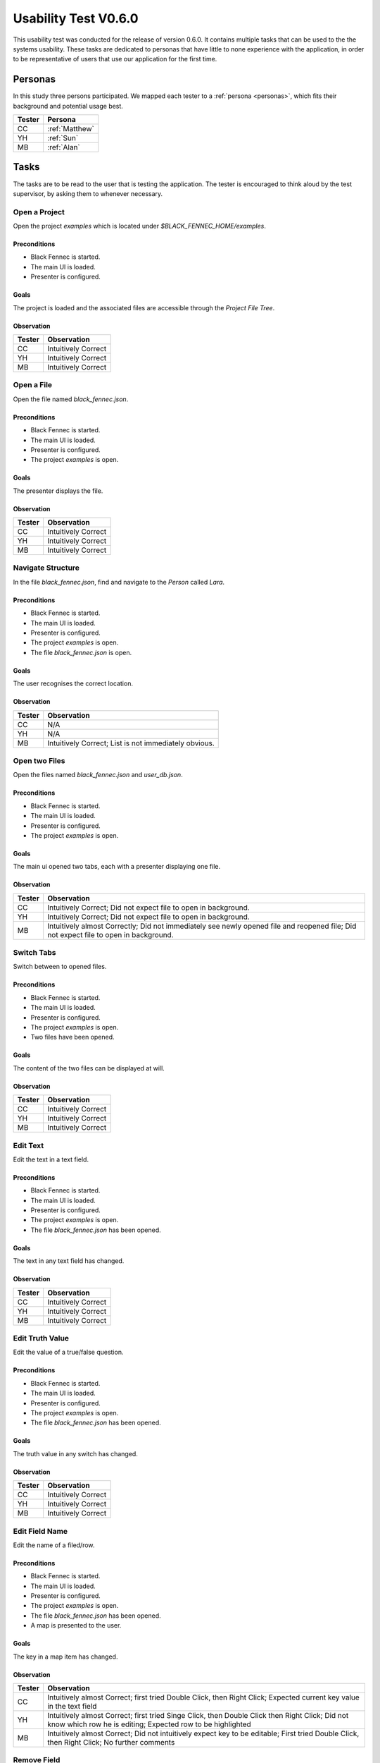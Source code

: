 Usability Test V0.6.0
=====================

This usability test was conducted for the release of version 0.6.0. It contains multiple tasks that can be used to the the systems usability. These tasks are dedicated to personas that have little to none experience with the application, in order to be representative of users that use our application for the first time.

Personas
--------
In this study three persons participated. We mapped each tester to a :ref:`persona <personas>`, which fits their background and potential usage best.

========  =========
 Tester    Persona
========  =========
 CC         :ref:`Matthew`
 YH         :ref:`Sun`
 MB         :ref:`Alan`
========  =========

Tasks
-----
The tasks are to be read to the user that is testing the application. The tester is encouraged to think aloud by the test supervisor, by asking them to whenever necessary.

Open a Project
""""""""""""""
Open the project `examples` which is located under `$BLACK_FENNEC_HOME/examples`.

Preconditions
~~~~~~~~~~~~~
- Black Fennec is started.
- The main UI is loaded.
- Presenter is configured.

Goals
~~~~~
The project is loaded and the associated files are accessible through the `Project File Tree`.

Observation
~~~~~~~~~~~

==============  =================
 Tester          Observation
==============  =================
CC               Intuitively Correct
YH               Intuitively Correct
MB               Intuitively Correct
==============  =================

Open a File
"""""""""""
Open the file named `black_fennec.json`.

Preconditions
~~~~~~~~~~~~~
- Black Fennec is started.
- The main UI is loaded.
- Presenter is configured.
- The project `examples` is open.

Goals
~~~~~
The presenter displays the file.

Observation
~~~~~~~~~~~

==============  =================
 Tester          Observation
==============  =================
CC               Intuitively Correct
YH               Intuitively Correct
MB               Intuitively Correct
==============  =================


Navigate Structure
""""""""""""""""""
In the file `black_fennec.json`, find and navigate to the `Person` called `Lara`.

Preconditions
~~~~~~~~~~~~~
- Black Fennec is started.
- The main UI is loaded.
- Presenter is configured.
- The project `examples` is open.
- The file `black_fennec.json` is open.

Goals
~~~~~
The user recognises the correct location.

Observation
~~~~~~~~~~~

==============  =================
 Tester          Observation
==============  =================
CC               N/A
YH               N/A
MB               Intuitively Correct; List is not immediately obvious.
==============  =================


Open two Files
""""""""""""""
Open the files named `black_fennec.json` and `user_db.json`.

Preconditions
~~~~~~~~~~~~~
- Black Fennec is started.
- The main UI is loaded.
- Presenter is configured.
- The project `examples` is open.

Goals
~~~~~
The main ui opened two tabs, each with a presenter displaying one file.

Observation
~~~~~~~~~~~

==============  =================
 Tester          Observation
==============  =================
CC               Intuitively Correct; Did not expect file to open in background.
YH               Intuitively Correct; Did not expect file to open in background.
MB               Intuitively almost Correctly; Did not immediately see newly opened file and reopened file; Did not expect file to open in background.
==============  =================

Switch Tabs
"""""""""""
Switch between to opened files.

Preconditions
~~~~~~~~~~~~~
- Black Fennec is started.
- The main UI is loaded.
- Presenter is configured.
- The project `examples` is open.
- Two files have been opened.

Goals
~~~~~
The content of the two files can be displayed at will.

Observation
~~~~~~~~~~~

==============  =================
 Tester          Observation
==============  =================
CC               Intuitively Correct
YH               Intuitively Correct
MB               Intuitively Correct
==============  =================

Edit Text
"""""""""
Edit the text in a text field.

Preconditions
~~~~~~~~~~~~~
- Black Fennec is started.
- The main UI is loaded.
- Presenter is configured.
- The project `examples` is open.
- The file `black_fennec.json` has been opened.

Goals
~~~~~
The text in any text field has changed.

Observation
~~~~~~~~~~~

==============  =================
 Tester          Observation
==============  =================
CC               Intuitively Correct
YH               Intuitively Correct
MB               Intuitively Correct
==============  =================

Edit Truth Value
""""""""""""""""
Edit the value of a true/false question.

Preconditions
~~~~~~~~~~~~~
- Black Fennec is started.
- The main UI is loaded.
- Presenter is configured.
- The project `examples` is open.
- The file `black_fennec.json` has been opened.

Goals
~~~~~
The truth value in any switch has changed.

Observation
~~~~~~~~~~~

==============  =================
 Tester          Observation
==============  =================
CC               Intuitively Correct
YH               Intuitively Correct
MB               Intuitively Correct
==============  =================

Edit Field Name
"""""""""""""""
Edit the name of a filed/row.

Preconditions
~~~~~~~~~~~~~
- Black Fennec is started.
- The main UI is loaded.
- Presenter is configured.
- The project `examples` is open.
- The file `black_fennec.json` has been opened.
- A map is presented to the user.

Goals
~~~~~
The key in a map item has changed.

Observation
~~~~~~~~~~~

==============  =================
 Tester          Observation
==============  =================
CC               Intuitively almost Correct; first tried Double Click, then Right Click; Expected current key value in the text field
YH               Intuitively almost Correct; first tried Singe Click, then Double Click then Right Click; Did not know which row he is editing; Expected row to be highlighted
MB               Intuitively almost Correct; Did not intuitively expect key to be editable; First tried Double Click, then Right Click; No further comments
==============  =================

Remove Field
"""""""""""""""
Remove a filed/row.


Preconditions
~~~~~~~~~~~~~
- Black Fennec is started.
- The main UI is loaded.
- Presenter is configured.
- The project `examples` is open.
- The file `black_fennec.json` has been opened.
- A map or list is presented to the user.

Goals
~~~~~
The row in a map/list item is removed.

Observation
~~~~~~~~~~~

==============  =================
 Tester          Observation
==============  =================
CC               Intuitively Correct
YH               Intuitively Correct
MB               Intuitively Correct
==============  =================

Add Field to List
"""""""""""""""""
Add a item of type `String` to a list.

Preconditions
~~~~~~~~~~~~~
- Black Fennec is started.
- The main UI is loaded.
- Presenter is configured.
- The project `examples` is open.
- The file `black_fennec.json` has been opened.
- A list is presented to the user.

Goals
~~~~~
A row in a list item of type `String` was added.

Observation
~~~~~~~~~~~

==============  =================
 Tester          Observation
==============  =================
CC               Intuitively almost Correct; Expected Right Click in empty Space; Expected Add Button;
YH               Intuitively almost Correct; Expected Right Click in empty Space; Expected Add Button; First entered random text, then inspects dropdown menu; Expected behaviour not clearly communicated.
MB               Intuitively almost Correct; Purpose of Template Text Filed not intuitively clear
==============  =================

Add Field to Map
""""""""""""""""
Add a item of type `String` to a map.

Preconditions
~~~~~~~~~~~~~
- Black Fennec is started.
- The main UI is loaded.
- Presenter is configured.
- The project `examples` is open.
- The file `black_fennec.json` has been opened.
- A map is presented to the user.

Goals
~~~~~
A row in a map item of type `String` was added.

Observation
~~~~~~~~~~~

==============  =================
 Tester          Observation
==============  =================
CC               Intuitively Correct; Same issues as with `Add Field to List`
YH               Intuitively Correct; Same issues as with `Add Field to List`
MB               Intuitively Correct; Same issues as with `Add Field to List`
==============  =================

Save File
"""""""""

Save changes made to a file.

Preconditions
~~~~~~~~~~~~~

Black Fennec is started.
- The main UI is loaded.
- Presenter is configured.
- The project `examples` is open.
- A file is open.
- The file was edited.

Goals
~~~~~
Changes made to file are persisted.

Observation
~~~~~~~~~~~

==============  =================
 Tester          Observation
==============  =================
CC               Intuitively Correct; Expected Auto Save; No Feedback on Action; Unexpected behaviour: saves all files => Rename button to "save all"?
YH               Intuitively Correct
MB               Intuitively Correct; Expected entire project to be saved (which is what happens); Expected Feedback on Action
==============  =================
